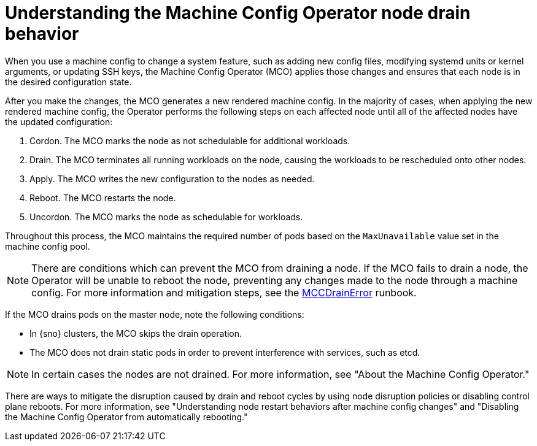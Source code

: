 // Module included in the following assemblies:
//
// * machine-configuration/index.adoc

:_mod-docs-content-type: CONCEPT
[id="machine-config-node-drain_{context}"]
= Understanding the Machine Config Operator node drain behavior

When you use a machine config to change a system feature, such as adding new config files, modifying systemd units or kernel arguments, or updating SSH keys, the Machine Config Operator (MCO) applies those changes and ensures that each node is in the desired configuration state.

After you make the changes, the MCO generates a new rendered machine config. In the majority of cases, when applying the new rendered machine config, the Operator performs the following steps on each affected node until all of the affected nodes have the updated configuration:

. Cordon. The MCO marks the node as not schedulable for additional workloads.
. Drain. The MCO terminates all running workloads on the node, causing the workloads to be rescheduled onto other nodes.
. Apply. The MCO writes the new configuration to the nodes as needed.
. Reboot. The MCO restarts the node.
. Uncordon. The MCO marks the node as schedulable for workloads.

Throughout this process, the MCO maintains the required number of pods based on the `MaxUnavailable` value set in the machine config pool.

[NOTE]
====
There are conditions which can prevent the MCO from draining a node. If the MCO fails to drain a node, the Operator will be unable to reboot the node, preventing any changes made to the node through a machine config. For more information and mitigation steps, see the link:https://github.com/openshift/runbooks/blob/master/alerts/machine-config-operator/MachineConfigControllerDrainError.md[MCCDrainError] runbook.
====

If the MCO drains pods on the master node, note the following conditions:

* In {sno} clusters, the MCO skips the drain operation.

* The MCO does not drain static pods in order to prevent interference with services, such as etcd.

[NOTE]
====
In certain cases the nodes are not drained. For more information, see "About the Machine Config Operator."
====

There are ways to mitigate the disruption caused by drain and reboot cycles by using node disruption policies or disabling control plane reboots. For more information, see "Understanding node restart behaviors after machine config changes" and "Disabling the Machine Config Operator from automatically rebooting."